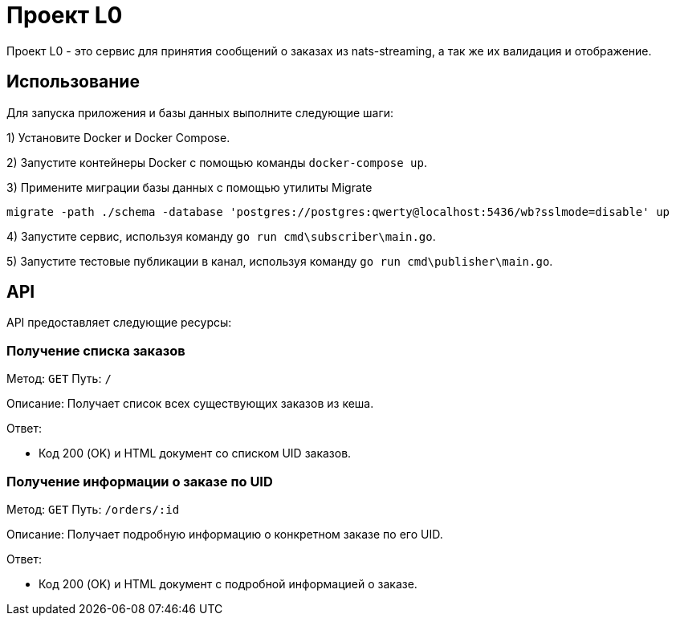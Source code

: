 = Проект L0

Проект L0 - это сервис для принятия сообщений о заказах из nats-streaming, а так же их валидация и отображение.

== Использование

Для запуска приложения и базы данных выполните следующие шаги:

1) Установите Docker и Docker Compose.

2) Запустите контейнеры Docker с помощью команды `docker-compose up`.

3) Примените миграции базы данных с помощью утилиты Migrate

[source,shell]
----
migrate -path ./schema -database 'postgres://postgres:qwerty@localhost:5436/wb?sslmode=disable' up
----

4) Запустите сервис, используя команду `go run cmd\subscriber\main.go`.

5) Запустите тестовые публикации в канал, используя команду `go run cmd\publisher\main.go`.

== API

API предоставляет следующие ресурсы:

=== Получение списка заказов

Метод: `GET`
Путь: `/`

Описание: Получает список всех существующих заказов из кеша.

Ответ:

- Код 200 (OK) и HTML документ со списком UID заказов.

=== Получение информации о заказе по UID

Метод: `GET`
Путь: `/orders/:id`

Описание: Получает подробную информацию о конкретном заказе по его UID.

Ответ:

- Код 200 (OK) и HTML документ с подробной информацией о заказе.